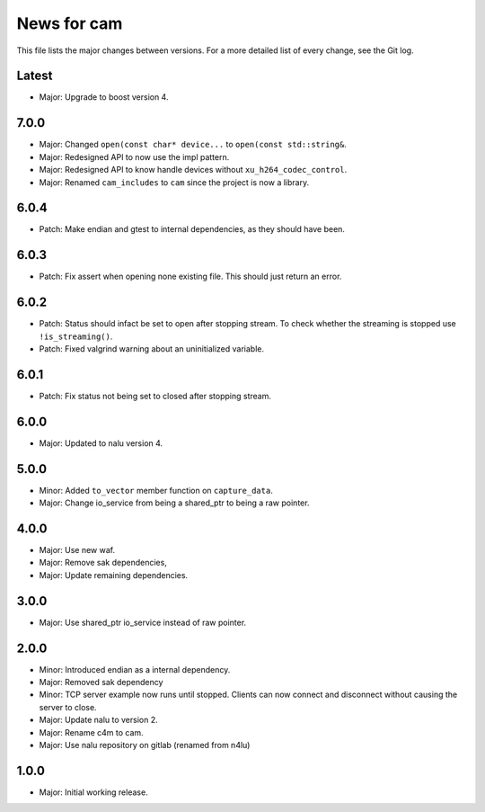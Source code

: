News for cam
============

This file lists the major changes between versions. For a more detailed list of
every change, see the Git log.

Latest
------
* Major: Upgrade to boost version 4.

7.0.0
-----
* Major: Changed ``open(const char* device...`` to
  ``open(const std::string&``.
* Major: Redesigned API to now use the impl pattern.
* Major: Redesigned API to know handle devices without
  ``xu_h264_codec_control``.
* Major: Renamed ``cam_includes`` to ``cam`` since the project is now a
  library.

6.0.4
-----
* Patch: Make endian and gtest to internal dependencies, as they should have
  been.

6.0.3
-----
* Patch: Fix assert when opening none existing file. This should just return
  an error.

6.0.2
-----
* Patch: Status should infact be set to open after stopping stream.
  To check whether the streaming is stopped use ``!is_streaming()``.
* Patch: Fixed valgrind warning about an uninitialized variable.

6.0.1
-----
* Patch: Fix status not being set to closed after stopping stream.

6.0.0
-----
* Major: Updated to nalu version 4.

5.0.0
-----
* Minor: Added ``to_vector`` member function on ``capture_data``.
* Major: Change io_service from being a shared_ptr to being a raw pointer.

4.0.0
-----
* Major: Use new waf.
* Major: Remove sak dependencies,
* Major: Update remaining dependencies.

3.0.0
-----
* Major: Use shared_ptr io_service instead of raw pointer.

2.0.0
-----
* Minor: Introduced endian as a internal dependency.
* Major: Removed sak dependency
* Minor: TCP server example now runs until stopped. Clients can now connect and
  disconnect without causing the server to close.
* Major: Update nalu to version 2.
* Major: Rename c4m to cam.
* Major: Use nalu repository on gitlab (renamed from n4lu)

1.0.0
-----
* Major: Initial working release.
